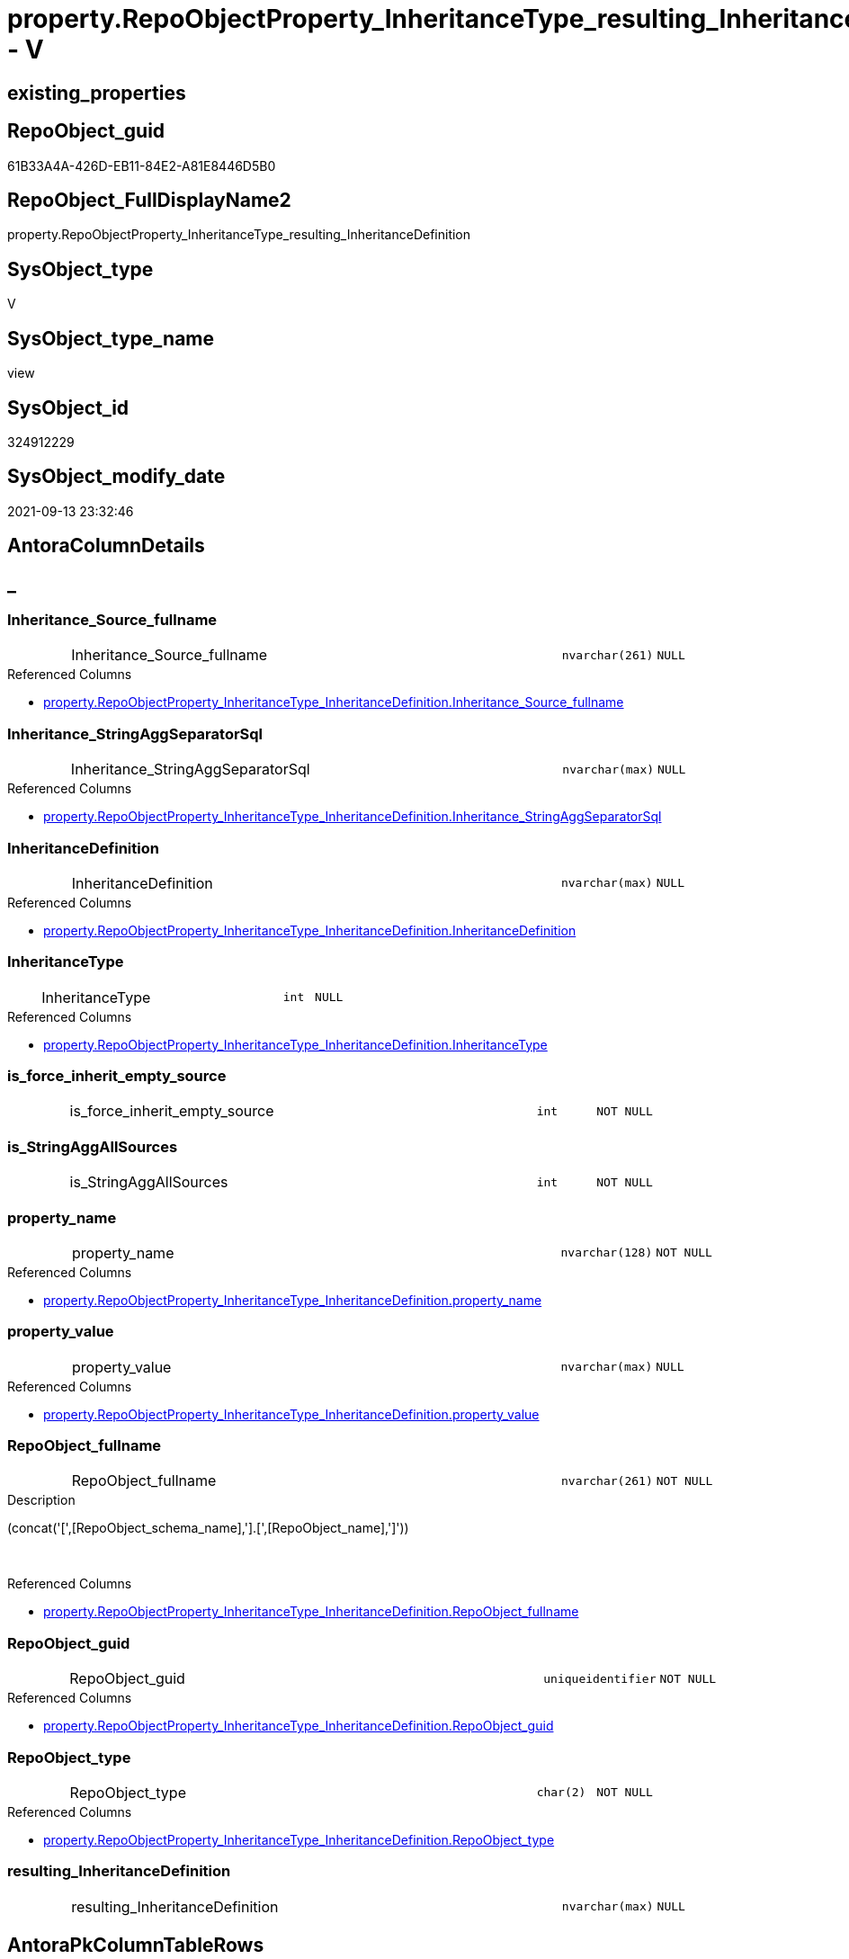 // tag::HeaderFullDisplayName[]
= property.RepoObjectProperty_InheritanceType_resulting_InheritanceDefinition - V
// end::HeaderFullDisplayName[]

== existing_properties

// tag::existing_properties[]

:ExistsProperty--antorareferencedlist:
:ExistsProperty--antorareferencinglist:
:ExistsProperty--is_repo_managed:
:ExistsProperty--is_ssas:
:ExistsProperty--referencedobjectlist:
:ExistsProperty--sql_modules_definition:
:ExistsProperty--FK:
:ExistsProperty--AntoraIndexList:
:ExistsProperty--Columns:
// end::existing_properties[]

== RepoObject_guid

// tag::RepoObject_guid[]
61B33A4A-426D-EB11-84E2-A81E8446D5B0
// end::RepoObject_guid[]

== RepoObject_FullDisplayName2

// tag::RepoObject_FullDisplayName2[]
property.RepoObjectProperty_InheritanceType_resulting_InheritanceDefinition
// end::RepoObject_FullDisplayName2[]

== SysObject_type

// tag::SysObject_type[]
V 
// end::SysObject_type[]

== SysObject_type_name

// tag::SysObject_type_name[]
view
// end::SysObject_type_name[]

== SysObject_id

// tag::SysObject_id[]
324912229
// end::SysObject_id[]

== SysObject_modify_date

// tag::SysObject_modify_date[]
2021-09-13 23:32:46
// end::SysObject_modify_date[]

== AntoraColumnDetails

// tag::AntoraColumnDetails[]
[discrete]
== _


[#column-inheritanceunderlinesourceunderlinefullname]
=== Inheritance_Source_fullname

[cols="d,8a,m,m,m"]
|===
|
|Inheritance_Source_fullname
|nvarchar(261)
|NULL
|
|===

.Referenced Columns
--
* xref:property.repoobjectproperty_inheritancetype_inheritancedefinition.adoc#column-inheritanceunderlinesourceunderlinefullname[+property.RepoObjectProperty_InheritanceType_InheritanceDefinition.Inheritance_Source_fullname+]
--


[#column-inheritanceunderlinestringaggseparatorsql]
=== Inheritance_StringAggSeparatorSql

[cols="d,8a,m,m,m"]
|===
|
|Inheritance_StringAggSeparatorSql
|nvarchar(max)
|NULL
|
|===

.Referenced Columns
--
* xref:property.repoobjectproperty_inheritancetype_inheritancedefinition.adoc#column-inheritanceunderlinestringaggseparatorsql[+property.RepoObjectProperty_InheritanceType_InheritanceDefinition.Inheritance_StringAggSeparatorSql+]
--


[#column-inheritancedefinition]
=== InheritanceDefinition

[cols="d,8a,m,m,m"]
|===
|
|InheritanceDefinition
|nvarchar(max)
|NULL
|
|===

.Referenced Columns
--
* xref:property.repoobjectproperty_inheritancetype_inheritancedefinition.adoc#column-inheritancedefinition[+property.RepoObjectProperty_InheritanceType_InheritanceDefinition.InheritanceDefinition+]
--


[#column-inheritancetype]
=== InheritanceType

[cols="d,8a,m,m,m"]
|===
|
|InheritanceType
|int
|NULL
|
|===

.Referenced Columns
--
* xref:property.repoobjectproperty_inheritancetype_inheritancedefinition.adoc#column-inheritancetype[+property.RepoObjectProperty_InheritanceType_InheritanceDefinition.InheritanceType+]
--


[#column-isunderlineforceunderlineinheritunderlineemptyunderlinesource]
=== is_force_inherit_empty_source

[cols="d,8a,m,m,m"]
|===
|
|is_force_inherit_empty_source
|int
|NOT NULL
|
|===


[#column-isunderlinestringaggallsources]
=== is_StringAggAllSources

[cols="d,8a,m,m,m"]
|===
|
|is_StringAggAllSources
|int
|NOT NULL
|
|===


[#column-propertyunderlinename]
=== property_name

[cols="d,8a,m,m,m"]
|===
|
|property_name
|nvarchar(128)
|NOT NULL
|
|===

.Referenced Columns
--
* xref:property.repoobjectproperty_inheritancetype_inheritancedefinition.adoc#column-propertyunderlinename[+property.RepoObjectProperty_InheritanceType_InheritanceDefinition.property_name+]
--


[#column-propertyunderlinevalue]
=== property_value

[cols="d,8a,m,m,m"]
|===
|
|property_value
|nvarchar(max)
|NULL
|
|===

.Referenced Columns
--
* xref:property.repoobjectproperty_inheritancetype_inheritancedefinition.adoc#column-propertyunderlinevalue[+property.RepoObjectProperty_InheritanceType_InheritanceDefinition.property_value+]
--


[#column-repoobjectunderlinefullname]
=== RepoObject_fullname

[cols="d,8a,m,m,m"]
|===
|
|RepoObject_fullname
|nvarchar(261)
|NOT NULL
|
|===

.Description
--
(concat('[',[RepoObject_schema_name],'].[',[RepoObject_name],']'))
--
{empty} +

.Referenced Columns
--
* xref:property.repoobjectproperty_inheritancetype_inheritancedefinition.adoc#column-repoobjectunderlinefullname[+property.RepoObjectProperty_InheritanceType_InheritanceDefinition.RepoObject_fullname+]
--


[#column-repoobjectunderlineguid]
=== RepoObject_guid

[cols="d,8a,m,m,m"]
|===
|
|RepoObject_guid
|uniqueidentifier
|NOT NULL
|
|===

.Referenced Columns
--
* xref:property.repoobjectproperty_inheritancetype_inheritancedefinition.adoc#column-repoobjectunderlineguid[+property.RepoObjectProperty_InheritanceType_InheritanceDefinition.RepoObject_guid+]
--


[#column-repoobjectunderlinetype]
=== RepoObject_type

[cols="d,8a,m,m,m"]
|===
|
|RepoObject_type
|char(2)
|NOT NULL
|
|===

.Referenced Columns
--
* xref:property.repoobjectproperty_inheritancetype_inheritancedefinition.adoc#column-repoobjectunderlinetype[+property.RepoObjectProperty_InheritanceType_InheritanceDefinition.RepoObject_type+]
--


[#column-resultingunderlineinheritancedefinition]
=== resulting_InheritanceDefinition

[cols="d,8a,m,m,m"]
|===
|
|resulting_InheritanceDefinition
|nvarchar(max)
|NULL
|
|===


// end::AntoraColumnDetails[]

== AntoraPkColumnTableRows

// tag::AntoraPkColumnTableRows[]












// end::AntoraPkColumnTableRows[]

== AntoraNonPkColumnTableRows

// tag::AntoraNonPkColumnTableRows[]
|
|<<column-inheritanceunderlinesourceunderlinefullname>>
|nvarchar(261)
|NULL
|

|
|<<column-inheritanceunderlinestringaggseparatorsql>>
|nvarchar(max)
|NULL
|

|
|<<column-inheritancedefinition>>
|nvarchar(max)
|NULL
|

|
|<<column-inheritancetype>>
|int
|NULL
|

|
|<<column-isunderlineforceunderlineinheritunderlineemptyunderlinesource>>
|int
|NOT NULL
|

|
|<<column-isunderlinestringaggallsources>>
|int
|NOT NULL
|

|
|<<column-propertyunderlinename>>
|nvarchar(128)
|NOT NULL
|

|
|<<column-propertyunderlinevalue>>
|nvarchar(max)
|NULL
|

|
|<<column-repoobjectunderlinefullname>>
|nvarchar(261)
|NOT NULL
|

|
|<<column-repoobjectunderlineguid>>
|uniqueidentifier
|NOT NULL
|

|
|<<column-repoobjectunderlinetype>>
|char(2)
|NOT NULL
|

|
|<<column-resultingunderlineinheritancedefinition>>
|nvarchar(max)
|NULL
|

// end::AntoraNonPkColumnTableRows[]

== AntoraIndexList

// tag::AntoraIndexList[]

[#index-idxunderlinerepoobjectpropertyunderlineinheritancetypeunderlineresultingunderlineinheritancedefinitionunderlineunderline1]
=== idx_RepoObjectProperty_InheritanceType_resulting_InheritanceDefinition++__++1

* IndexSemanticGroup: xref:other/indexsemanticgroup.adoc#startbnoblankgroupendb[no_group]
+
--
* <<column-RepoObject_guid>>; uniqueidentifier
* <<column-property_name>>; nvarchar(128)
--
* PK, Unique, Real: 0, 0, 0


[#index-idxunderlinerepoobjectpropertyunderlineinheritancetypeunderlineresultingunderlineinheritancedefinitionunderlineunderline2]
=== idx_RepoObjectProperty_InheritanceType_resulting_InheritanceDefinition++__++2

* IndexSemanticGroup: xref:other/indexsemanticgroup.adoc#startbnoblankgroupendb[no_group]
+
--
* <<column-RepoObject_guid>>; uniqueidentifier
--
* PK, Unique, Real: 0, 0, 0


[#index-idxunderlinerepoobjectpropertyunderlineinheritancetypeunderlineresultingunderlineinheritancedefinitionunderlineunderline3]
=== idx_RepoObjectProperty_InheritanceType_resulting_InheritanceDefinition++__++3

* IndexSemanticGroup: xref:other/indexsemanticgroup.adoc#startbnoblankgroupendb[no_group]
+
--
* <<column-property_name>>; nvarchar(128)
--
* PK, Unique, Real: 0, 0, 0

// end::AntoraIndexList[]

== AntoraMeasureDetails

// tag::AntoraMeasureDetails[]

// end::AntoraMeasureDetails[]

== AntoraMeasureDescriptions



== AntoraParameterList

// tag::AntoraParameterList[]

// end::AntoraParameterList[]

== AntoraXrefCulturesList

// tag::AntoraXrefCulturesList[]
* xref:dhw:sqldb:property.repoobjectproperty_inheritancetype_resulting_inheritancedefinition.adoc[] - 
// end::AntoraXrefCulturesList[]

== cultures_count

// tag::cultures_count[]
1
// end::cultures_count[]

== Other tags

source: property.RepoObjectProperty_cross As rop_cross


=== additional_reference_csv

// tag::additional_reference_csv[]

// end::additional_reference_csv[]


=== AdocUspSteps

// tag::adocuspsteps[]

// end::adocuspsteps[]


=== AntoraReferencedList

// tag::antorareferencedlist[]
* xref:dhw:sqldb:property.repoobjectproperty_inheritancetype_inheritancedefinition.adoc[]
// end::antorareferencedlist[]


=== AntoraReferencingList

// tag::antorareferencinglist[]
* xref:dhw:sqldb:property.usp_repoobject_inheritance.adoc[]
// end::antorareferencinglist[]


=== Description

// tag::description[]

// end::description[]


=== exampleUsage

// tag::exampleusage[]

// end::exampleusage[]


=== exampleUsage_2

// tag::exampleusage_2[]

// end::exampleusage_2[]


=== exampleUsage_3

// tag::exampleusage_3[]

// end::exampleusage_3[]


=== exampleUsage_4

// tag::exampleusage_4[]

// end::exampleusage_4[]


=== exampleUsage_5

// tag::exampleusage_5[]

// end::exampleusage_5[]


=== exampleWrong_Usage

// tag::examplewrong_usage[]

// end::examplewrong_usage[]


=== has_execution_plan_issue

// tag::has_execution_plan_issue[]

// end::has_execution_plan_issue[]


=== has_get_referenced_issue

// tag::has_get_referenced_issue[]

// end::has_get_referenced_issue[]


=== has_history

// tag::has_history[]

// end::has_history[]


=== has_history_columns

// tag::has_history_columns[]

// end::has_history_columns[]


=== InheritanceType

// tag::inheritancetype[]

// end::inheritancetype[]


=== is_persistence

// tag::is_persistence[]

// end::is_persistence[]


=== is_persistence_check_duplicate_per_pk

// tag::is_persistence_check_duplicate_per_pk[]

// end::is_persistence_check_duplicate_per_pk[]


=== is_persistence_check_for_empty_source

// tag::is_persistence_check_for_empty_source[]

// end::is_persistence_check_for_empty_source[]


=== is_persistence_delete_changed

// tag::is_persistence_delete_changed[]

// end::is_persistence_delete_changed[]


=== is_persistence_delete_missing

// tag::is_persistence_delete_missing[]

// end::is_persistence_delete_missing[]


=== is_persistence_insert

// tag::is_persistence_insert[]

// end::is_persistence_insert[]


=== is_persistence_truncate

// tag::is_persistence_truncate[]

// end::is_persistence_truncate[]


=== is_persistence_update_changed

// tag::is_persistence_update_changed[]

// end::is_persistence_update_changed[]


=== is_repo_managed

// tag::is_repo_managed[]
0
// end::is_repo_managed[]


=== is_ssas

// tag::is_ssas[]
0
// end::is_ssas[]


=== microsoft_database_tools_support

// tag::microsoft_database_tools_support[]

// end::microsoft_database_tools_support[]


=== MS_Description

// tag::ms_description[]

// end::ms_description[]


=== persistence_source_RepoObject_fullname

// tag::persistence_source_repoobject_fullname[]

// end::persistence_source_repoobject_fullname[]


=== persistence_source_RepoObject_fullname2

// tag::persistence_source_repoobject_fullname2[]

// end::persistence_source_repoobject_fullname2[]


=== persistence_source_RepoObject_guid

// tag::persistence_source_repoobject_guid[]

// end::persistence_source_repoobject_guid[]


=== persistence_source_RepoObject_xref

// tag::persistence_source_repoobject_xref[]

// end::persistence_source_repoobject_xref[]


=== pk_index_guid

// tag::pk_index_guid[]

// end::pk_index_guid[]


=== pk_IndexPatternColumnDatatype

// tag::pk_indexpatterncolumndatatype[]

// end::pk_indexpatterncolumndatatype[]


=== pk_IndexPatternColumnName

// tag::pk_indexpatterncolumnname[]

// end::pk_indexpatterncolumnname[]


=== pk_IndexSemanticGroup

// tag::pk_indexsemanticgroup[]

// end::pk_indexsemanticgroup[]


=== ReferencedObjectList

// tag::referencedobjectlist[]
* [property].[RepoObjectProperty_InheritanceType_InheritanceDefinition]
// end::referencedobjectlist[]


=== usp_persistence_RepoObject_guid

// tag::usp_persistence_repoobject_guid[]

// end::usp_persistence_repoobject_guid[]


=== UspExamples

// tag::uspexamples[]

// end::uspexamples[]


=== uspgenerator_usp_id

// tag::uspgenerator_usp_id[]

// end::uspgenerator_usp_id[]


=== UspParameters

// tag::uspparameters[]

// end::uspparameters[]

== Boolean Attributes

source: property.RepoObjectProperty WHERE property_int = 1

// tag::boolean_attributes[]


// end::boolean_attributes[]

== PlantUML diagrams

=== PlantUML Entity

// tag::puml_entity[]
[plantuml, entity-{docname}, svg, subs=macros]
....
'Left to right direction
top to bottom direction
hide circle
'avoide "." issues:
set namespaceSeparator none


skinparam class {
  BackgroundColor White
  BackgroundColor<<FN>> Yellow
  BackgroundColor<<FS>> Yellow
  BackgroundColor<<FT>> LightGray
  BackgroundColor<<IF>> Yellow
  BackgroundColor<<IS>> Yellow
  BackgroundColor<<P>>  Aqua
  BackgroundColor<<PC>> Aqua
  BackgroundColor<<SN>> Yellow
  BackgroundColor<<SO>> SlateBlue
  BackgroundColor<<TF>> LightGray
  BackgroundColor<<TR>> Tomato
  BackgroundColor<<U>>  White
  BackgroundColor<<V>>  WhiteSmoke
  BackgroundColor<<X>>  Aqua
  BackgroundColor<<external>> AliceBlue
}


entity "puml-link:dhw:sqldb:property.repoobjectproperty_inheritancetype_resulting_inheritancedefinition.adoc[]" as property.RepoObjectProperty_InheritanceType_resulting_InheritanceDefinition << V >> {
  Inheritance_Source_fullname : (nvarchar(261))
  Inheritance_StringAggSeparatorSql : (nvarchar(max))
  InheritanceDefinition : (nvarchar(max))
  InheritanceType : (int)
  - is_force_inherit_empty_source : (int)
  - is_StringAggAllSources : (int)
  - property_name : (nvarchar(128))
  property_value : (nvarchar(max))
  - RepoObject_fullname : (nvarchar(261))
  - RepoObject_guid : (uniqueidentifier)
  - RepoObject_type : (char(2))
  resulting_InheritanceDefinition : (nvarchar(max))
  --
}
....

// end::puml_entity[]

=== PlantUML Entity 1 1 FK

// tag::puml_entity_1_1_fk[]
[plantuml, entity_1_1_fk-{docname}, svg, subs=macros]
....
@startuml
left to right direction
'top to bottom direction
hide circle
'avoide "." issues:
set namespaceSeparator none


skinparam class {
  BackgroundColor White
  BackgroundColor<<FN>> Yellow
  BackgroundColor<<FS>> Yellow
  BackgroundColor<<FT>> LightGray
  BackgroundColor<<IF>> Yellow
  BackgroundColor<<IS>> Yellow
  BackgroundColor<<P>>  Aqua
  BackgroundColor<<PC>> Aqua
  BackgroundColor<<SN>> Yellow
  BackgroundColor<<SO>> SlateBlue
  BackgroundColor<<TF>> LightGray
  BackgroundColor<<TR>> Tomato
  BackgroundColor<<U>>  White
  BackgroundColor<<V>>  WhiteSmoke
  BackgroundColor<<X>>  Aqua
  BackgroundColor<<external>> AliceBlue
}


entity "puml-link:dhw:sqldb:property.repoobjectproperty_inheritancetype_resulting_inheritancedefinition.adoc[]" as property.RepoObjectProperty_InheritanceType_resulting_InheritanceDefinition << V >> {
- idx_RepoObjectProperty_InheritanceType_resulting_InheritanceDefinition__1

..
RepoObject_guid; uniqueidentifier
property_name; nvarchar(128)
--
- idx_RepoObjectProperty_InheritanceType_resulting_InheritanceDefinition__2

..
RepoObject_guid; uniqueidentifier
--
- idx_RepoObjectProperty_InheritanceType_resulting_InheritanceDefinition__3

..
property_name; nvarchar(128)
}



footer The diagram is interactive and contains links.

@enduml
....

// end::puml_entity_1_1_fk[]

=== PlantUML 1 1 ObjectRef

// tag::puml_entity_1_1_objectref[]
[plantuml, entity_1_1_objectref-{docname}, svg, subs=macros]
....
@startuml
left to right direction
'top to bottom direction
hide circle
'avoide "." issues:
set namespaceSeparator none


skinparam class {
  BackgroundColor White
  BackgroundColor<<FN>> Yellow
  BackgroundColor<<FS>> Yellow
  BackgroundColor<<FT>> LightGray
  BackgroundColor<<IF>> Yellow
  BackgroundColor<<IS>> Yellow
  BackgroundColor<<P>>  Aqua
  BackgroundColor<<PC>> Aqua
  BackgroundColor<<SN>> Yellow
  BackgroundColor<<SO>> SlateBlue
  BackgroundColor<<TF>> LightGray
  BackgroundColor<<TR>> Tomato
  BackgroundColor<<U>>  White
  BackgroundColor<<V>>  WhiteSmoke
  BackgroundColor<<X>>  Aqua
  BackgroundColor<<external>> AliceBlue
}


entity "puml-link:dhw:sqldb:property.repoobjectproperty_inheritancetype_inheritancedefinition.adoc[]" as property.RepoObjectProperty_InheritanceType_InheritanceDefinition << V >> {
  - **RepoObject_guid** : (uniqueidentifier)
  - **property_name** : (nvarchar(128))
  --
}

entity "puml-link:dhw:sqldb:property.repoobjectproperty_inheritancetype_resulting_inheritancedefinition.adoc[]" as property.RepoObjectProperty_InheritanceType_resulting_InheritanceDefinition << V >> {
  --
}

entity "puml-link:dhw:sqldb:property.usp_repoobject_inheritance.adoc[]" as property.usp_RepoObject_Inheritance << P >> {
  --
}

property.RepoObjectProperty_InheritanceType_InheritanceDefinition <.. property.RepoObjectProperty_InheritanceType_resulting_InheritanceDefinition
property.RepoObjectProperty_InheritanceType_resulting_InheritanceDefinition <.. property.usp_RepoObject_Inheritance

footer The diagram is interactive and contains links.

@enduml
....

// end::puml_entity_1_1_objectref[]

=== PlantUML 30 0 ObjectRef

// tag::puml_entity_30_0_objectref[]
[plantuml, entity_30_0_objectref-{docname}, svg, subs=macros]
....
@startuml
'Left to right direction
top to bottom direction
hide circle
'avoide "." issues:
set namespaceSeparator none


skinparam class {
  BackgroundColor White
  BackgroundColor<<FN>> Yellow
  BackgroundColor<<FS>> Yellow
  BackgroundColor<<FT>> LightGray
  BackgroundColor<<IF>> Yellow
  BackgroundColor<<IS>> Yellow
  BackgroundColor<<P>>  Aqua
  BackgroundColor<<PC>> Aqua
  BackgroundColor<<SN>> Yellow
  BackgroundColor<<SO>> SlateBlue
  BackgroundColor<<TF>> LightGray
  BackgroundColor<<TR>> Tomato
  BackgroundColor<<U>>  White
  BackgroundColor<<V>>  WhiteSmoke
  BackgroundColor<<X>>  Aqua
  BackgroundColor<<external>> AliceBlue
}


entity "puml-link:dhw:sqldb:config.ftv_get_parameter_value.adoc[]" as config.ftv_get_parameter_value << IF >> {
  --
}

entity "puml-link:dhw:sqldb:config.parameter.adoc[]" as config.Parameter << U >> {
  - **Parameter_name** : (varchar(100))
  - **sub_Parameter** : (nvarchar(128))
  --
}

entity "puml-link:dhw:sqldb:configt.parameter_default.adoc[]" as configT.Parameter_default << V >> {
  - **Parameter_name** : (varchar(52))
  - **sub_Parameter** : (nvarchar(26))
  --
}

entity "puml-link:dhw:sqldb:property.external_repoobjectproperty.adoc[]" as property.external_RepoObjectProperty << U >> {
  - **RepoObject_guid** : (uniqueidentifier)
  - **property_name** : (nvarchar(128))
  --
}

entity "puml-link:dhw:sqldb:property.propertyname_repoobject.adoc[]" as property.PropertyName_RepoObject << V >> {
  **property_name** : (nvarchar(128))
  --
}

entity "puml-link:dhw:sqldb:property.propertyname_repoobject_t.adoc[]" as property.PropertyName_RepoObject_T << U >> {
  **property_name** : (nvarchar(128))
  --
}

entity "puml-link:dhw:sqldb:property.repoobjectproperty.adoc[]" as property.RepoObjectProperty << U >> {
  - **RepoObjectProperty_id** : (int)
  --
}

entity "puml-link:dhw:sqldb:property.repoobjectproperty_external_src.adoc[]" as property.RepoObjectProperty_external_src << V >> {
  - **RepoObject_guid** : (uniqueidentifier)
  - **property_name** : (nvarchar(128))
  --
}

entity "puml-link:dhw:sqldb:property.repoobjectproperty_external_tgt.adoc[]" as property.RepoObjectProperty_external_tgt << V >> {
  - **RepoObject_guid** : (uniqueidentifier)
  - **property_name** : (nvarchar(128))
  --
}

entity "puml-link:dhw:sqldb:property.repoobjectproperty_inheritancetype_inheritancedefinition.adoc[]" as property.RepoObjectProperty_InheritanceType_InheritanceDefinition << V >> {
  - **RepoObject_guid** : (uniqueidentifier)
  - **property_name** : (nvarchar(128))
  --
}

entity "puml-link:dhw:sqldb:property.repoobjectproperty_inheritancetype_resulting_inheritancedefinition.adoc[]" as property.RepoObjectProperty_InheritanceType_resulting_InheritanceDefinition << V >> {
  --
}

entity "puml-link:dhw:sqldb:property.repoobjectproperty_selectedpropertyname_split.adoc[]" as property.RepoObjectProperty_SelectedPropertyName_split << V >> {
  --
}

entity "puml-link:dhw:sqldb:reference.additional_reference.adoc[]" as reference.additional_Reference << U >> {
  - **Id** : (int)
  --
}

entity "puml-link:dhw:sqldb:reference.additional_reference_from_properties_src.adoc[]" as reference.additional_Reference_from_properties_src << V >> {
  **referenced_AntoraComponent** : (nvarchar(max))
  **referenced_AntoraModule** : (nvarchar(max))
  **referenced_Schema** : (nvarchar(max))
  **referenced_Object** : (nvarchar(max))
  **referenced_Column** : (nvarchar(max))
  **referencing_AntoraComponent** : (nvarchar(max))
  **referencing_AntoraModule** : (nvarchar(max))
  **referencing_Schema** : (nvarchar(max))
  **referencing_Object** : (nvarchar(max))
  **referencing_Column** : (nvarchar(max))
  --
}

entity "puml-link:dhw:sqldb:reference.additional_reference_from_properties_tgt.adoc[]" as reference.additional_Reference_from_properties_tgt << V >> {
  **referenced_AntoraComponent** : (nvarchar(max))
  **referenced_AntoraModule** : (nvarchar(max))
  **referenced_Schema** : (nvarchar(max))
  **referenced_Object** : (nvarchar(max))
  **referenced_Column** : (nvarchar(max))
  **referencing_AntoraComponent** : (nvarchar(max))
  **referencing_AntoraModule** : (nvarchar(max))
  **referencing_Schema** : (nvarchar(max))
  **referencing_Object** : (nvarchar(max))
  **referencing_Column** : (nvarchar(max))
  --
}

entity "puml-link:dhw:sqldb:reference.additional_reference_from_ssas_src.adoc[]" as reference.additional_Reference_from_ssas_src << V >> {
  **referenced_AntoraComponent** : (nvarchar(128))
  **referenced_AntoraModule** : (nvarchar(128))
  **referenced_Schema** : (nvarchar(max))
  **referenced_Object** : (nvarchar(max))
  **referenced_Column** : (nvarchar(500))
  **referencing_AntoraComponent** : (nvarchar(max))
  **referencing_AntoraModule** : (nvarchar(max))
  - **referencing_Schema** : (nvarchar(128))
  - **referencing_Object** : (nvarchar(128))
  **referencing_Column** : (nvarchar(128))
  --
}

entity "puml-link:dhw:sqldb:reference.additional_reference_from_ssas_tgt.adoc[]" as reference.additional_Reference_from_ssas_tgt << V >> {
  **referenced_AntoraComponent** : (nvarchar(128))
  **referenced_AntoraModule** : (nvarchar(128))
  **referenced_Schema** : (nvarchar(max))
  **referenced_Object** : (nvarchar(max))
  **referenced_Column** : (nvarchar(500))
  **referencing_AntoraComponent** : (nvarchar(max))
  **referencing_AntoraModule** : (nvarchar(max))
  - **referencing_Schema** : (nvarchar(128))
  - **referencing_Object** : (nvarchar(128))
  **referencing_Column** : (nvarchar(128))
  --
}

entity "puml-link:dhw:sqldb:reference.additional_reference_is_external.adoc[]" as reference.additional_Reference_is_external << V >> {
  --
}

entity "puml-link:dhw:sqldb:reference.additional_reference_object.adoc[]" as reference.additional_Reference_Object << V >> {
  - **AntoraComponent** : (nvarchar(128))
  - **AntoraModule** : (nvarchar(128))
  - **SchemaName** : (nvarchar(128))
  - **ObjectName** : (nvarchar(128))
  --
}

entity "puml-link:dhw:sqldb:reference.additional_reference_object_t.adoc[]" as reference.additional_Reference_Object_T << U >> {
  - **RepoObject_guid** : (uniqueidentifier)
  --
}

entity "puml-link:dhw:sqldb:reference.additional_reference_wo_columns_from_properties_src.adoc[]" as reference.additional_Reference_wo_columns_from_properties_src << V >> {
  **referenced_AntoraComponent** : (nvarchar(max))
  **referenced_AntoraModule** : (nvarchar(max))
  **referenced_Schema** : (nvarchar(max))
  **referenced_Object** : (nvarchar(max))
  **referencing_AntoraComponent** : (nvarchar(max))
  **referencing_AntoraModule** : (nvarchar(max))
  **referencing_Schema** : (nvarchar(max))
  **referencing_Object** : (nvarchar(max))
  --
}

entity "puml-link:dhw:sqldb:reference.additional_reference_wo_columns_from_properties_tgt.adoc[]" as reference.additional_Reference_wo_columns_from_properties_tgt << V >> {
  **referenced_AntoraComponent** : (nvarchar(max))
  **referenced_AntoraModule** : (nvarchar(max))
  **referenced_Schema** : (nvarchar(max))
  **referenced_Object** : (nvarchar(max))
  **referencing_AntoraComponent** : (nvarchar(max))
  **referencing_AntoraModule** : (nvarchar(max))
  **referencing_Schema** : (nvarchar(max))
  **referencing_Object** : (nvarchar(max))
  --
}

entity "puml-link:dhw:sqldb:repo.repoobject.adoc[]" as repo.RepoObject << U >> {
  - **RepoObject_guid** : (uniqueidentifier)
  --
}

entity "puml-link:dhw:sqldb:repo.repoobject_external_src.adoc[]" as repo.RepoObject_external_src << V >> {
  - **RepoObject_guid** : (uniqueidentifier)
  --
}

entity "puml-link:dhw:sqldb:repo.repoobject_external_tgt.adoc[]" as repo.RepoObject_external_tgt << V >> {
  - **RepoObject_guid** : (uniqueidentifier)
  --
}

entity "puml-link:dhw:sqldb:repo.repoobject_ssas_src.adoc[]" as repo.RepoObject_SSAS_src << V >> {
  - **RepoObject_guid** : (uniqueidentifier)
  --
}

entity "puml-link:dhw:sqldb:repo.repoobject_ssas_tgt.adoc[]" as repo.RepoObject_SSAS_tgt << V >> {
  - **RepoObject_guid** : (uniqueidentifier)
  --
}

entity "puml-link:dhw:sqldb:repo.reposchema.adoc[]" as repo.RepoSchema << U >> {
  - **RepoSchema_guid** : (uniqueidentifier)
  --
}

entity "puml-link:dhw:sqldb:repo.reposchema_ssas_src.adoc[]" as repo.RepoSchema_ssas_src << V >> {
  - **RepoSchema_name** : (nvarchar(128))
  --
}

entity "puml-link:dhw:sqldb:repo.reposchema_ssas_tgt.adoc[]" as repo.RepoSchema_ssas_tgt << V >> {
  - **RepoSchema_guid** : (uniqueidentifier)
  --
}

entity "puml-link:dhw:sqldb:ssas.additional_reference_step1.adoc[]" as ssas.additional_Reference_step1 << V >> {
  --
}

entity "puml-link:dhw:sqldb:ssas.model_json.adoc[]" as ssas.model_json << U >> {
  - **databasename** : (nvarchar(128))
  --
}

entity "puml-link:dhw:sqldb:ssas.model_json_10.adoc[]" as ssas.model_json_10 << V >> {
  --
}

entity "puml-link:dhw:sqldb:ssas.model_json_20.adoc[]" as ssas.model_json_20 << V >> {
  --
}

entity "puml-link:dhw:sqldb:ssas.model_json_201_descriptions_multiline.adoc[]" as ssas.model_json_201_descriptions_multiline << V >> {
  --
}

entity "puml-link:dhw:sqldb:ssas.model_json_2011_descriptions_stragg.adoc[]" as ssas.model_json_2011_descriptions_StrAgg << V >> {
  --
}

entity "puml-link:dhw:sqldb:ssas.model_json_31_tables.adoc[]" as ssas.model_json_31_tables << V >> {
  - **databasename** : (nvarchar(128))
  **tables_name** : (nvarchar(128))
  --
}

entity "puml-link:dhw:sqldb:ssas.model_json_31_tables_t.adoc[]" as ssas.model_json_31_tables_T << U >> {
  - **databasename** : (nvarchar(128))
  **tables_name** : (nvarchar(128))
  --
}

entity "puml-link:dhw:sqldb:ssas.model_json_311_tables_columns.adoc[]" as ssas.model_json_311_tables_columns << V >> {
  - **databasename** : (nvarchar(128))
  - **tables_name** : (nvarchar(128))
  **tables_columns_name** : (nvarchar(128))
  --
}

entity "puml-link:dhw:sqldb:ssas.model_json_311_tables_columns_t.adoc[]" as ssas.model_json_311_tables_columns_T << U >> {
  - **databasename** : (nvarchar(128))
  - **tables_name** : (nvarchar(128))
  **tables_columns_name** : (nvarchar(128))
  --
}

entity "puml-link:dhw:sqldb:ssas.model_json_313_tables_partitions.adoc[]" as ssas.model_json_313_tables_partitions << V >> {
  - **databasename** : (nvarchar(128))
  - **tables_name** : (nvarchar(128))
  **tables_partitions_name** : (nvarchar(500))
  --
}

entity "puml-link:dhw:sqldb:ssas.model_json_3131_tables_partitions_source.adoc[]" as ssas.model_json_3131_tables_partitions_source << V >> {
  - **databasename** : (nvarchar(128))
  - **tables_name** : (nvarchar(128))
  **tables_partitions_name** : (nvarchar(500))
  **tables_partitions_source_name** : (nvarchar(500))
  --
}

entity "puml-link:dhw:sqldb:ssas.model_json_31311_tables_partitions_source_posfrom.adoc[]" as ssas.model_json_31311_tables_partitions_source_PosFrom << V >> {
  --
}

entity "puml-link:dhw:sqldb:ssas.model_json_313111_tables_partitions_source_stringfrom.adoc[]" as ssas.model_json_313111_tables_partitions_source_StringFrom << V >> {
  --
}

entity "puml-link:dhw:sqldb:ssas.model_json_3131111_tables_partitions_source_posdot.adoc[]" as ssas.model_json_3131111_tables_partitions_source_PosDot << V >> {
  --
}

entity "puml-link:dhw:sqldb:ssas.model_json_31311111_tables_partitions_source_part123.adoc[]" as ssas.model_json_31311111_tables_partitions_source_Part123 << V >> {
  --
}

entity "puml-link:dhw:sqldb:ssas.model_json_33_datasources.adoc[]" as ssas.model_json_33_dataSources << V >> {
  - **databasename** : (nvarchar(128))
  **dataSources_name** : (nvarchar(500))
  --
}

entity "puml-link:dhw:sqldb:ssas.model_json_33_datasources_t.adoc[]" as ssas.model_json_33_dataSources_T << U >> {
  - **databasename** : (nvarchar(128))
  **dataSources_name** : (nvarchar(500))
  --
}

config.ftv_get_parameter_value <.. repo.RepoObject_external_src
config.ftv_get_parameter_value <.. ssas.additional_Reference_step1
config.ftv_get_parameter_value <.. reference.additional_Reference_is_external
config.Parameter <.. property.RepoObjectProperty_InheritanceType_InheritanceDefinition
config.Parameter <.. property.PropertyName_RepoObject
config.Parameter <.. config.ftv_get_parameter_value
configT.Parameter_default <.. config.Parameter
property.external_RepoObjectProperty <.. property.RepoObjectProperty_external_src
property.PropertyName_RepoObject <.. property.PropertyName_RepoObject_T
property.PropertyName_RepoObject_T <.. property.RepoObjectProperty_external_tgt
property.PropertyName_RepoObject_T <.. property.RepoObjectProperty_InheritanceType_InheritanceDefinition
property.RepoObjectProperty <.. property.PropertyName_RepoObject
property.RepoObjectProperty <.. property.RepoObjectProperty_SelectedPropertyName_split
property.RepoObjectProperty <.. property.RepoObjectProperty_InheritanceType_InheritanceDefinition
property.RepoObjectProperty_external_src <.. property.RepoObjectProperty_external_tgt
property.RepoObjectProperty_external_tgt <.. property.RepoObjectProperty
property.RepoObjectProperty_InheritanceType_InheritanceDefinition <.. property.RepoObjectProperty_InheritanceType_resulting_InheritanceDefinition
property.RepoObjectProperty_SelectedPropertyName_split <.. reference.additional_Reference_from_properties_src
property.RepoObjectProperty_SelectedPropertyName_split <.. reference.additional_Reference_wo_columns_from_properties_src
reference.additional_Reference <.. reference.additional_Reference_is_external
reference.additional_Reference_from_properties_src <.. reference.additional_Reference_from_properties_tgt
reference.additional_Reference_from_properties_tgt <.. reference.additional_Reference
reference.additional_Reference_from_ssas_src <.. reference.additional_Reference_from_ssas_tgt
reference.additional_Reference_from_ssas_tgt <.. reference.additional_Reference
reference.additional_Reference_is_external <.. reference.additional_Reference_Object
reference.additional_Reference_Object <.. reference.additional_Reference_Object_T
reference.additional_Reference_Object_T <.. repo.RepoObject_external_src
reference.additional_Reference_wo_columns_from_properties_src <.. reference.additional_Reference_wo_columns_from_properties_tgt
reference.additional_Reference_wo_columns_from_properties_tgt <.. reference.additional_Reference
repo.RepoObject <.. repo.RepoObject_external_src
repo.RepoObject <.. property.RepoObjectProperty_InheritanceType_InheritanceDefinition
repo.RepoObject <.. property.RepoObjectProperty_external_tgt
repo.RepoObject_external_src <.. repo.RepoObject_external_tgt
repo.RepoObject_external_tgt <.. repo.RepoObject
repo.RepoObject_SSAS_src <.. repo.RepoObject_SSAS_tgt
repo.RepoObject_SSAS_tgt <.. repo.RepoObject
repo.RepoSchema <.. repo.RepoObject_SSAS_src
repo.RepoSchema_ssas_src <.. repo.RepoSchema_ssas_tgt
repo.RepoSchema_ssas_tgt <.. repo.RepoSchema
ssas.additional_Reference_step1 <.. reference.additional_Reference_from_ssas_src
ssas.model_json <.. ssas.model_json_10
ssas.model_json_10 <.. ssas.model_json_20
ssas.model_json_20 <.. repo.RepoSchema_ssas_src
ssas.model_json_20 <.. ssas.model_json_201_descriptions_multiline
ssas.model_json_20 <.. ssas.model_json_33_dataSources
ssas.model_json_20 <.. ssas.model_json_31_tables
ssas.model_json_201_descriptions_multiline <.. ssas.model_json_2011_descriptions_StrAgg
ssas.model_json_2011_descriptions_StrAgg <.. repo.RepoSchema_ssas_src
ssas.model_json_31_tables <.. ssas.model_json_31_tables_T
ssas.model_json_31_tables_T <.. ssas.model_json_311_tables_columns
ssas.model_json_31_tables_T <.. repo.RepoObject_SSAS_src
ssas.model_json_31_tables_T <.. ssas.model_json_313_tables_partitions
ssas.model_json_311_tables_columns <.. ssas.model_json_311_tables_columns_T
ssas.model_json_311_tables_columns_T <.. ssas.additional_Reference_step1
ssas.model_json_313_tables_partitions <.. ssas.model_json_3131_tables_partitions_source
ssas.model_json_3131_tables_partitions_source <.. ssas.model_json_31311_tables_partitions_source_PosFrom
ssas.model_json_31311_tables_partitions_source_PosFrom <.. ssas.model_json_313111_tables_partitions_source_StringFrom
ssas.model_json_313111_tables_partitions_source_StringFrom <.. ssas.model_json_3131111_tables_partitions_source_PosDot
ssas.model_json_3131111_tables_partitions_source_PosDot <.. ssas.model_json_31311111_tables_partitions_source_Part123
ssas.model_json_31311111_tables_partitions_source_Part123 <.. ssas.additional_Reference_step1
ssas.model_json_33_dataSources <.. ssas.model_json_33_dataSources_T
ssas.model_json_33_dataSources_T <.. ssas.additional_Reference_step1

footer The diagram is interactive and contains links.

@enduml
....

// end::puml_entity_30_0_objectref[]

=== PlantUML 0 30 ObjectRef

// tag::puml_entity_0_30_objectref[]
[plantuml, entity_0_30_objectref-{docname}, svg, subs=macros]
....
@startuml
'Left to right direction
top to bottom direction
hide circle
'avoide "." issues:
set namespaceSeparator none


skinparam class {
  BackgroundColor White
  BackgroundColor<<FN>> Yellow
  BackgroundColor<<FS>> Yellow
  BackgroundColor<<FT>> LightGray
  BackgroundColor<<IF>> Yellow
  BackgroundColor<<IS>> Yellow
  BackgroundColor<<P>>  Aqua
  BackgroundColor<<PC>> Aqua
  BackgroundColor<<SN>> Yellow
  BackgroundColor<<SO>> SlateBlue
  BackgroundColor<<TF>> LightGray
  BackgroundColor<<TR>> Tomato
  BackgroundColor<<U>>  White
  BackgroundColor<<V>>  WhiteSmoke
  BackgroundColor<<X>>  Aqua
  BackgroundColor<<external>> AliceBlue
}


entity "puml-link:dhw:sqldb:property.repoobjectproperty_inheritancetype_resulting_inheritancedefinition.adoc[]" as property.RepoObjectProperty_InheritanceType_resulting_InheritanceDefinition << V >> {
  --
}

entity "puml-link:dhw:sqldb:property.usp_repoobject_inheritance.adoc[]" as property.usp_RepoObject_Inheritance << P >> {
  --
}

entity "puml-link:dhw:sqldb:repo.usp_main.adoc[]" as repo.usp_main << P >> {
  --
}

property.RepoObjectProperty_InheritanceType_resulting_InheritanceDefinition <.. property.usp_RepoObject_Inheritance
property.usp_RepoObject_Inheritance <.. repo.usp_main

footer The diagram is interactive and contains links.

@enduml
....

// end::puml_entity_0_30_objectref[]

=== PlantUML 1 1 ColumnRef

// tag::puml_entity_1_1_colref[]
[plantuml, entity_1_1_colref-{docname}, svg, subs=macros]
....
@startuml
left to right direction
'top to bottom direction
hide circle
'avoide "." issues:
set namespaceSeparator none


skinparam class {
  BackgroundColor White
  BackgroundColor<<FN>> Yellow
  BackgroundColor<<FS>> Yellow
  BackgroundColor<<FT>> LightGray
  BackgroundColor<<IF>> Yellow
  BackgroundColor<<IS>> Yellow
  BackgroundColor<<P>>  Aqua
  BackgroundColor<<PC>> Aqua
  BackgroundColor<<SN>> Yellow
  BackgroundColor<<SO>> SlateBlue
  BackgroundColor<<TF>> LightGray
  BackgroundColor<<TR>> Tomato
  BackgroundColor<<U>>  White
  BackgroundColor<<V>>  WhiteSmoke
  BackgroundColor<<X>>  Aqua
  BackgroundColor<<external>> AliceBlue
}


entity "puml-link:dhw:sqldb:property.repoobjectproperty_inheritancetype_inheritancedefinition.adoc[]" as property.RepoObjectProperty_InheritanceType_InheritanceDefinition << V >> {
  - **RepoObject_guid** : (uniqueidentifier)
  - **property_name** : (nvarchar(128))
  Inheritance_Source_fullname : (nvarchar(261))
  Inheritance_StringAggSeparatorSql : (nvarchar(max))
  InheritanceDefinition : (nvarchar(max))
  InheritanceType : (int)
  par_Inheritance_StringAggSeparatorSql : (nvarchar(max))
  par_InheritanceDefintion : (nvarchar(max))
  par_InheritanceType : (int)
  property_value : (nvarchar(max))
  - RepoObject_fullname : (nvarchar(261))
  - RepoObject_type : (char(2))
  ro_Inheritance_StringAggSeparatorSql : (nvarchar(4000))
  ro_InheritanceDefinition : (nvarchar(4000))
  ro_InheritanceType : (tinyint)
  sub_Inheritance_StringAggSeparatorSql : (nvarchar(max))
  sub_InheritanceDefintion : (nvarchar(max))
  sub_InheritanceType : (int)
  --
}

entity "puml-link:dhw:sqldb:property.repoobjectproperty_inheritancetype_resulting_inheritancedefinition.adoc[]" as property.RepoObjectProperty_InheritanceType_resulting_InheritanceDefinition << V >> {
  Inheritance_Source_fullname : (nvarchar(261))
  Inheritance_StringAggSeparatorSql : (nvarchar(max))
  InheritanceDefinition : (nvarchar(max))
  InheritanceType : (int)
  - is_force_inherit_empty_source : (int)
  - is_StringAggAllSources : (int)
  - property_name : (nvarchar(128))
  property_value : (nvarchar(max))
  - RepoObject_fullname : (nvarchar(261))
  - RepoObject_guid : (uniqueidentifier)
  - RepoObject_type : (char(2))
  resulting_InheritanceDefinition : (nvarchar(max))
  --
}

entity "puml-link:dhw:sqldb:property.usp_repoobject_inheritance.adoc[]" as property.usp_RepoObject_Inheritance << P >> {
  --
}

property.RepoObjectProperty_InheritanceType_InheritanceDefinition <.. property.RepoObjectProperty_InheritanceType_resulting_InheritanceDefinition
property.RepoObjectProperty_InheritanceType_resulting_InheritanceDefinition <.. property.usp_RepoObject_Inheritance
"property.RepoObjectProperty_InheritanceType_InheritanceDefinition::Inheritance_Source_fullname" <-- "property.RepoObjectProperty_InheritanceType_resulting_InheritanceDefinition::Inheritance_Source_fullname"
"property.RepoObjectProperty_InheritanceType_InheritanceDefinition::Inheritance_StringAggSeparatorSql" <-- "property.RepoObjectProperty_InheritanceType_resulting_InheritanceDefinition::Inheritance_StringAggSeparatorSql"
"property.RepoObjectProperty_InheritanceType_InheritanceDefinition::InheritanceDefinition" <-- "property.RepoObjectProperty_InheritanceType_resulting_InheritanceDefinition::InheritanceDefinition"
"property.RepoObjectProperty_InheritanceType_InheritanceDefinition::InheritanceType" <-- "property.RepoObjectProperty_InheritanceType_resulting_InheritanceDefinition::InheritanceType"
"property.RepoObjectProperty_InheritanceType_InheritanceDefinition::property_name" <-- "property.RepoObjectProperty_InheritanceType_resulting_InheritanceDefinition::property_name"
"property.RepoObjectProperty_InheritanceType_InheritanceDefinition::property_value" <-- "property.RepoObjectProperty_InheritanceType_resulting_InheritanceDefinition::property_value"
"property.RepoObjectProperty_InheritanceType_InheritanceDefinition::RepoObject_fullname" <-- "property.RepoObjectProperty_InheritanceType_resulting_InheritanceDefinition::RepoObject_fullname"
"property.RepoObjectProperty_InheritanceType_InheritanceDefinition::RepoObject_guid" <-- "property.RepoObjectProperty_InheritanceType_resulting_InheritanceDefinition::RepoObject_guid"
"property.RepoObjectProperty_InheritanceType_InheritanceDefinition::RepoObject_type" <-- "property.RepoObjectProperty_InheritanceType_resulting_InheritanceDefinition::RepoObject_type"

footer The diagram is interactive and contains links.

@enduml
....

// end::puml_entity_1_1_colref[]


== sql_modules_definition

// tag::sql_modules_definition[]
[%collapsible]
=======
[source,sql,numbered,indent=0]
----

/*
--The result must be grouped to determine all required calculation variants of an inheritance

SELECT is_StringAggAllSources
 , resulting_InheritanceDefinition
FROM [property].RepoObjectProperty_InheritanceType_resulting_InheritanceDefinition
GROUP BY is_StringAggAllSources
 , resulting_InheritanceDefinition
HAVING (NOT (resulting_InheritanceDefinition IS NULL))


*/

CREATE View property.RepoObjectProperty_InheritanceType_resulting_InheritanceDefinition
As
Select
    --
    inh.RepoObject_guid
  , inh.property_name
  , inh.property_value
  , inh.Inheritance_Source_fullname
  , inh.InheritanceType
  , is_force_inherit_empty_source   =
  --
  Case
      When inh.InheritanceType = 14
          Then
          1
      Else
          0
  End
  , is_StringAggAllSources          =
  --
  Case
      When Not inh.Inheritance_StringAggSeparatorSql Is Null
          Then
          1
      Else
          0
  End
  , inh.Inheritance_StringAggSeparatorSql
  , resulting_InheritanceDefinition =
  --
  Case
      When (
               inh.InheritanceType = 11
               And inh.property_value Is Null
           )
           Or
           (
               inh.InheritanceType = 12
               And NullIf(inh.property_value, '') Is Null
           )
           Or inh.InheritanceType = 13
           Or inh.InheritanceType = 14
          Then
          IsNull (
                     inh.InheritanceDefinition
                   , '[property].[fs_get_RepoObjectProperty_nvarchar]([referenced].[RepoObject_guid], '''
                     + inh.property_name + ''')'
                 )
  End
  --normally the result from [resulting_InheritanceDefinition] should not be empty to be inherited
  --this will avoid existing property_value to be deleted
  --but inheritance can be forced (dangerous!)
  , inh.InheritanceDefinition
  , inh.RepoObject_fullname
  , inh.RepoObject_type
From
    property.RepoObjectProperty_InheritanceType_InheritanceDefinition As inh

----
=======
// end::sql_modules_definition[]


